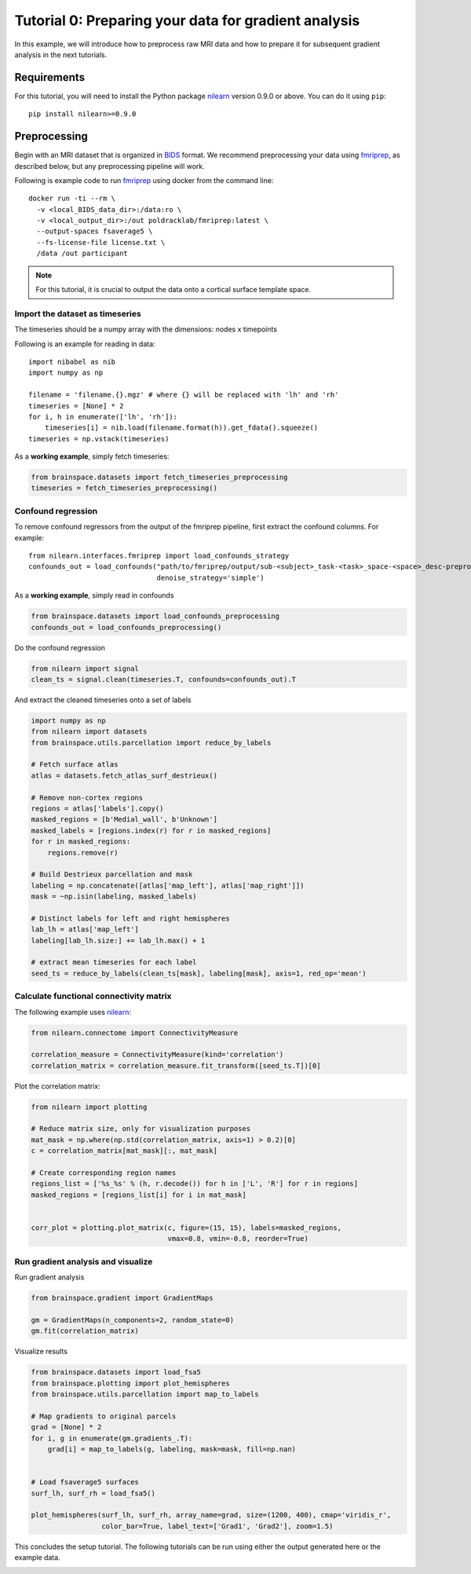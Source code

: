 
.. DO NOT EDIT.
.. THIS FILE WAS AUTOMATICALLY GENERATED BY SPHINX-GALLERY.
.. TO MAKE CHANGES, EDIT THE SOURCE PYTHON FILE:
.. "python_doc/auto_examples/plot_tutorial0.py"
.. LINE NUMBERS ARE GIVEN BELOW.

.. only:: html

    .. note::
        :class: sphx-glr-download-link-note

        Click :ref:`here <sphx_glr_download_python_doc_auto_examples_plot_tutorial0.py>`
        to download the full example code

.. rst-class:: sphx-glr-example-title

.. _sphx_glr_python_doc_auto_examples_plot_tutorial0.py:


Tutorial 0: Preparing your data for gradient analysis
=====================================================
In this example, we will introduce how to preprocess raw MRI data and how
to prepare it for subsequent gradient analysis in the next tutorials.

Requirements
------------
For this tutorial, you will need to install the Python package
`nilearn <https://nilearn.github.io/stable/index.html>`_ version 0.9.0 or above. You can
do it using ``pip``::

    pip install nilearn>=0.9.0
  

Preprocessing
-------------
Begin with an MRI dataset that is organized in `BIDS
<https://bids.neuroimaging.io/>`_ format. We recommend preprocessing your data
using `fmriprep <http://fmriprep.readthedocs.io/>`_, as described below, but
any preprocessing pipeline will work.

Following is example code to run `fmriprep <http://fmriprep.readthedocs.io/>`_
using docker from the command line::

    docker run -ti --rm \
      -v <local_BIDS_data_dir>:/data:ro \
      -v <local_output_dir>:/out poldracklab/fmriprep:latest \
      --output-spaces fsaverage5 \
      --fs-license-file license.txt \
      /data /out participant

.. note::
    For this tutorial, it is crucial to output the data onto a cortical surface
    template space.

.. GENERATED FROM PYTHON SOURCE LINES 40-54

Import the dataset as timeseries
++++++++++++++++++++++++++++++++
The timeseries should be a numpy array with the dimensions: nodes x timepoints  

Following is an example for reading in data::  

   import nibabel as nib
   import numpy as np

   filename = 'filename.{}.mgz' # where {} will be replaced with 'lh' and 'rh'
   timeseries = [None] * 2
   for i, h in enumerate(['lh', 'rh']):
       timeseries[i] = nib.load(filename.format(h)).get_fdata().squeeze()
   timeseries = np.vstack(timeseries)

.. GENERATED FROM PYTHON SOURCE LINES 57-58

As a **working example**, simply fetch timeseries:

.. GENERATED FROM PYTHON SOURCE LINES 58-62

.. code-block:: default

    from brainspace.datasets import fetch_timeseries_preprocessing
    timeseries = fetch_timeseries_preprocessing()









.. GENERATED FROM PYTHON SOURCE LINES 63-73

Confound regression
++++++++++++++++++++++++
To remove confound regressors from the output of the fmriprep pipeline, first
extract the confound columns. For example::

   from nilearn.interfaces.fmriprep import load_confounds_strategy
   confounds_out = load_confounds("path/to/fmriprep/output/sub-<subject>_task-<task>_space-<space>_desc-preproc_bold.nii.gz",
                                  denoise_strategy='simple')

.. GENERATED FROM PYTHON SOURCE LINES 76-77

As a **working example**, simply read in confounds

.. GENERATED FROM PYTHON SOURCE LINES 77-81

.. code-block:: default

    from brainspace.datasets import load_confounds_preprocessing
    confounds_out = load_confounds_preprocessing()









.. GENERATED FROM PYTHON SOURCE LINES 82-83

Do the confound regression

.. GENERATED FROM PYTHON SOURCE LINES 83-88

.. code-block:: default


    from nilearn import signal
    clean_ts = signal.clean(timeseries.T, confounds=confounds_out).T









.. GENERATED FROM PYTHON SOURCE LINES 89-90

And extract the cleaned timeseries onto a set of labels

.. GENERATED FROM PYTHON SOURCE LINES 90-117

.. code-block:: default


    import numpy as np
    from nilearn import datasets
    from brainspace.utils.parcellation import reduce_by_labels

    # Fetch surface atlas
    atlas = datasets.fetch_atlas_surf_destrieux()

    # Remove non-cortex regions
    regions = atlas['labels'].copy()
    masked_regions = [b'Medial_wall', b'Unknown']
    masked_labels = [regions.index(r) for r in masked_regions]
    for r in masked_regions:
        regions.remove(r)

    # Build Destrieux parcellation and mask
    labeling = np.concatenate([atlas['map_left'], atlas['map_right']])
    mask = ~np.isin(labeling, masked_labels)

    # Distinct labels for left and right hemispheres
    lab_lh = atlas['map_left']
    labeling[lab_lh.size:] += lab_lh.max() + 1

    # extract mean timeseries for each label
    seed_ts = reduce_by_labels(clean_ts[mask], labeling[mask], axis=1, red_op='mean')






.. rst-class:: sphx-glr-script-out

 Out:

 .. code-block:: none

    /home/oualid/Apps/anaconda3/envs/py3/lib/python3.7/site-packages/nilearn/datasets/__init__.py:89: FutureWarning: Fetchers from the nilearn.datasets module will be updated in version 0.9 to return python strings instead of bytes and Pandas dataframes instead of Numpy arrays.
      "Numpy arrays.", FutureWarning)

    Dataset created in /home/oualid/nilearn_data/destrieux_surface

    Downloading data from https://www.nitrc.org/frs/download.php/9343/lh.aparc.a2009s.annot ...
     ...done. (0 seconds, 0 min)
    Downloading data from https://www.nitrc.org/frs/download.php/9342/rh.aparc.a2009s.annot ...
     ...done. (0 seconds, 0 min)




.. GENERATED FROM PYTHON SOURCE LINES 118-123

Calculate functional connectivity matrix
++++++++++++++++++++++++++++++++++++++++
The following example uses
`nilearn <https://nilearn.github.io/auto_examples/03_connectivity/plot_
signal_extraction.html#compute-and-display-a-correlation-matrix/>`_:

.. GENERATED FROM PYTHON SOURCE LINES 123-130

.. code-block:: default


    from nilearn.connectome import ConnectivityMeasure

    correlation_measure = ConnectivityMeasure(kind='correlation')
    correlation_matrix = correlation_measure.fit_transform([seed_ts.T])[0]









.. GENERATED FROM PYTHON SOURCE LINES 131-132

Plot the correlation matrix:

.. GENERATED FROM PYTHON SOURCE LINES 132-148

.. code-block:: default


    from nilearn import plotting

    # Reduce matrix size, only for visualization purposes
    mat_mask = np.where(np.std(correlation_matrix, axis=1) > 0.2)[0]
    c = correlation_matrix[mat_mask][:, mat_mask]

    # Create corresponding region names
    regions_list = ['%s_%s' % (h, r.decode()) for h in ['L', 'R'] for r in regions]
    masked_regions = [regions_list[i] for i in mat_mask]


    corr_plot = plotting.plot_matrix(c, figure=(15, 15), labels=masked_regions,
                                     vmax=0.8, vmin=-0.8, reorder=True)





.. image:: /python_doc/auto_examples/images/sphx_glr_plot_tutorial0_001.png
    :alt: plot tutorial0
    :class: sphx-glr-single-img





.. GENERATED FROM PYTHON SOURCE LINES 149-153

Run gradient analysis and visualize
+++++++++++++++++++++++++++++++++++

Run gradient analysis

.. GENERATED FROM PYTHON SOURCE LINES 153-160

.. code-block:: default


    from brainspace.gradient import GradientMaps

    gm = GradientMaps(n_components=2, random_state=0)
    gm.fit(correlation_matrix)






.. rst-class:: sphx-glr-script-out

 Out:

 .. code-block:: none


    GradientMaps(n_components=2, random_state=0)



.. GENERATED FROM PYTHON SOURCE LINES 161-162

Visualize results

.. GENERATED FROM PYTHON SOURCE LINES 162-179

.. code-block:: default

    from brainspace.datasets import load_fsa5
    from brainspace.plotting import plot_hemispheres
    from brainspace.utils.parcellation import map_to_labels

    # Map gradients to original parcels
    grad = [None] * 2
    for i, g in enumerate(gm.gradients_.T):
        grad[i] = map_to_labels(g, labeling, mask=mask, fill=np.nan)


    # Load fsaverage5 surfaces
    surf_lh, surf_rh = load_fsa5()

    plot_hemispheres(surf_lh, surf_rh, array_name=grad, size=(1200, 400), cmap='viridis_r',
                     color_bar=True, label_text=['Grad1', 'Grad2'], zoom=1.5)





.. image:: /python_doc/auto_examples/images/sphx_glr_plot_tutorial0_002.png
    :alt: plot tutorial0
    :class: sphx-glr-single-img





.. GENERATED FROM PYTHON SOURCE LINES 181-183

This concludes the setup tutorial. The following tutorials can be run using
either the output generated here or the example data.


.. rst-class:: sphx-glr-timing

   **Total running time of the script:** ( 0 minutes  3.871 seconds)


.. _sphx_glr_download_python_doc_auto_examples_plot_tutorial0.py:


.. only :: html

 .. container:: sphx-glr-footer
    :class: sphx-glr-footer-example



  .. container:: sphx-glr-download sphx-glr-download-python

     :download:`Download Python source code: plot_tutorial0.py <plot_tutorial0.py>`



  .. container:: sphx-glr-download sphx-glr-download-jupyter

     :download:`Download Jupyter notebook: plot_tutorial0.ipynb <plot_tutorial0.ipynb>`


.. only:: html

 .. rst-class:: sphx-glr-signature

    `Gallery generated by Sphinx-Gallery <https://sphinx-gallery.github.io>`_
